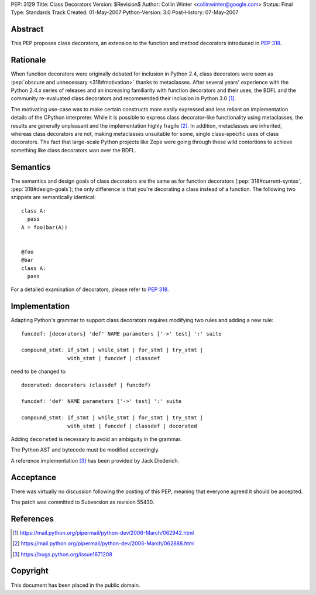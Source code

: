 PEP: 3129
Title: Class Decorators
Version: $Revision$
Author: Collin Winter <collinwinter@google.com>
Status: Final
Type: Standards Track
Created: 01-May-2007
Python-Version: 3.0
Post-History: 07-May-2007


Abstract
========

This PEP proposes class decorators, an extension to the function
and method decorators introduced in :pep:`318`.


Rationale
=========

When function decorators were originally debated for inclusion in
Python 2.4, class decorators were seen as
:pep:`obscure and unnecessary <318#motivation>`
thanks to metaclasses.  After several years' experience
with the Python 2.4.x series of releases and an increasing
familiarity with function decorators and their uses, the BDFL and
the community re-evaluated class decorators and recommended their
inclusion in Python 3.0 [#approval]_.

The motivating use-case was to make certain constructs more easily
expressed and less reliant on implementation details of the CPython
interpreter.  While it is possible to express class decorator-like
functionality using metaclasses, the results are generally
unpleasant and the implementation highly fragile [#motivation]_.  In
addition, metaclasses are inherited, whereas class decorators are not,
making metaclasses unsuitable for some, single class-specific uses of
class decorators. The fact that large-scale Python projects like Zope
were going through these wild contortions to achieve something like
class decorators won over the BDFL.


Semantics
=========

The semantics and design goals of class decorators are the same as
for function decorators (:pep:`318#current-syntax`, :pep:`318#design-goals`);
the only
difference is that you're decorating a class instead of a function.
The following two snippets are semantically identical::

  class A:
    pass
  A = foo(bar(A))


  @foo
  @bar
  class A:
    pass

For a detailed examination of decorators, please refer to :pep:`318`.


Implementation
==============

Adapting Python's grammar to support class decorators requires
modifying two rules and adding a new rule::

 funcdef: [decorators] 'def' NAME parameters ['->' test] ':' suite

 compound_stmt: if_stmt | while_stmt | for_stmt | try_stmt |
                with_stmt | funcdef | classdef

need to be changed to ::

 decorated: decorators (classdef | funcdef)

 funcdef: 'def' NAME parameters ['->' test] ':' suite

 compound_stmt: if_stmt | while_stmt | for_stmt | try_stmt |
                with_stmt | funcdef | classdef | decorated

Adding ``decorated`` is necessary to avoid an ambiguity in the
grammar.

The Python AST and bytecode must be modified accordingly.

A reference implementation [#implementation]_ has been provided by
Jack Diederich.


Acceptance
==========

There was virtually no discussion following the posting of this PEP,
meaning that everyone agreed it should be accepted.

The patch was committed to Subversion as revision 55430.


References
==========

.. [#approval]
   https://mail.python.org/pipermail/python-dev/2006-March/062942.html

.. [#motivation]
   https://mail.python.org/pipermail/python-dev/2006-March/062888.html

.. [#implementation]
   https://bugs.python.org/issue1671208



Copyright
=========

This document has been placed in the public domain.
